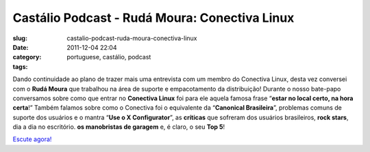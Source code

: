 Castálio Podcast - Rudá Moura: Conectiva Linux
################################################
:slug: castalio-podcast-ruda-moura-conectiva-linux
:date: 2011-12-04 22:04
:category:
:tags: portuguese, castálio, podcast

|Rudá Moura: Conectiva Linux|

Dando continuidade ao plano de trazer mais uma entrevista com um membro
do Conectiva Linux, desta vez conversei com o **Rudá Moura** que
trabalhou na área de suporte e empacotamento da distribuição! Durante o
nosso bate-papo conversamos sobre como que entrar no **Conectiva Linux**
foi para ele aquela famosa frase “\ **estar no local certo, na hora
certa**!” Também falamos sobre como o Conectiva foi o equivalente da
“\ **Canonical Brasileira**\ ”, problemas comuns de suporte dos usuários
e o mantra “\ **Use o X Configurator**\ ”, as **críticas** que sofreram
dos usuários brasileiros, **rock stars**, dia a dia no escritório. **os
manobristas de garagem** e, é claro, o seu **Top 5**!

`Escute agora! <http://www.castalio.info/ruda-moura-conectiva-linux/>`__

.. |Rudá Moura: Conectiva Linux| image:: http://www.castalio.info/wp-content/uploads/2011/12/rudamoura.png
   :target: http://www.castalio.info/wp-content/uploads/2011/12/rudamoura.png
